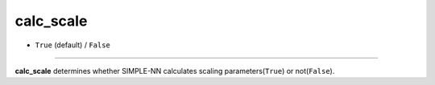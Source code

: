 ==========
calc_scale
==========

- ``True`` (default) / ``False``

----

**calc_scale** determines whether SIMPLE-NN calculates scaling parameters(``True``) or not(``False``).
